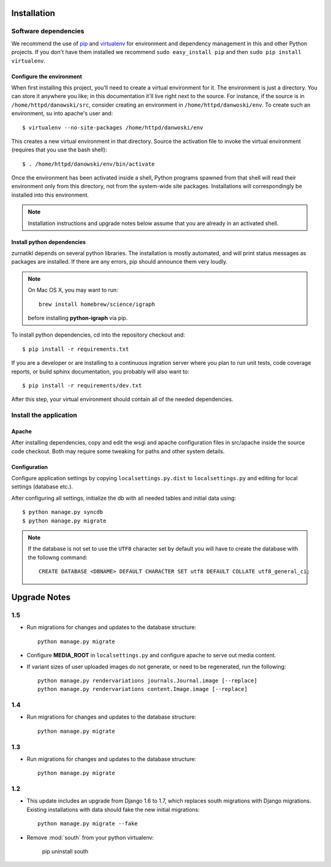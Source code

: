 .. _DEPLOYNOTES:

Installation
============

Software dependencies
---------------------

We recommend the use of `pip <http://pip.openplans.org/>`_ and `virtualenv
<http://virtualenv.openplans.org/>`_ for environment and dependency management
in this and other Python projects. If you don't have them installed we
recommend ``sudo easy_install pip`` and then ``sudo pip install virtualenv``.

Configure the environment
~~~~~~~~~~~~~~~~~~~~~~~~~

When first installing this project, you'll need to create a virtual environment
for it. The environment is just a directory. You can store it anywhere you
like; in this documentation it'll live right next to the source. For instance,
if the source is in ``/home/httpd/danowski/src``, consider creating an
environment in ``/home/httpd/danwoski/env``. To create such an environment, su
into apache's user and::

  $ virtualenv --no-site-packages /home/httpd/danwoski/env

This creates a new virtual environment in that directory. Source the activation
file to invoke the virtual environment (requires that you use the bash shell)::

  $ . /home/httpd/danowski/env/bin/activate

Once the environment has been activated inside a shell, Python programs
spawned from that shell will read their environment only from this
directory, not from the system-wide site packages. Installations will
correspondingly be installed into this environment.

.. Note::
  Installation instructions and upgrade notes below assume that
  you are already in an activated shell.

Install python dependencies
~~~~~~~~~~~~~~~~~~~~~~~~~~~

zurnatikl depends on several python libraries. The installation is mostly
automated, and will print status messages as packages are installed. If there
are any errors, pip should announce them very loudly.

.. Note::

  On Mac OS X, you may want to run::

   brew install homebrew/science/igraph

  before installing **python-igraph** via pip.


To install python dependencies, cd into the repository checkout and::

  $ pip install -r requirements.txt

If you are a developer or are installing to a continuous ingration server
where you plan to run unit tests, code coverage reports, or build sphinx
documentation, you probably will also want to::

  $ pip install -r requirements/dev.txt

After this step, your virtual environment should contain all of the
needed dependencies.

Install the application
-----------------------

Apache
~~~~~~

After installing dependencies, copy and edit the wsgi and apache
configuration files in src/apache inside the source code checkout. Both may
require some tweaking for paths and other system details.

Configuration
~~~~~~~~~~~~~

Configure application settings by copying ``localsettings.py.dist`` to
``localsettings.py`` and editing for local settings (database etc.).

After configuring all settings, initialize the db with all needed
tables and initial data using::

  $ python manage.py syncdb
  $ python manage.py migrate

.. Note::
  If the database is not set to use the ``UTF8`` character set by default you will have to create the database
  with the followng command::

    CREATE DATABASE <DBNAME> DEFAULT CHARACTER SET utf8 DEFAULT COLLATE utf8_general_ci;



Upgrade Notes
=============

1.5
---

* Run migrations for changes and updates to the database structure::

      python manage.py migrate

* Configure **MEDIA_ROOT** in ``localsettings.py`` and configure
  apache to serve out media content.

* If variant sizes of user uploaded images do not generate, or need to
  be regenerated, run the following::

      python manage.py rendervariations journals.Journal.image [--replace]
      python manage.py rendervariations content.Image.image [--replace]

1.4
---

* Run migrations for changes and updates to the database structure::

      python manage.py migrate

1.3
---

* Run migrations for changes and updates to the database structure::

      python manage.py migrate

1.2
---

* This update includes an upgrade from Django 1.6 to 1.7, which replaces
  south migrations with Django migrations.  Existing installations with
  data should fake the new initial migrations::

      python manage.py migrate --fake

* Remove :mod:`south` from your python virtualenv:

      pip uninstall south
